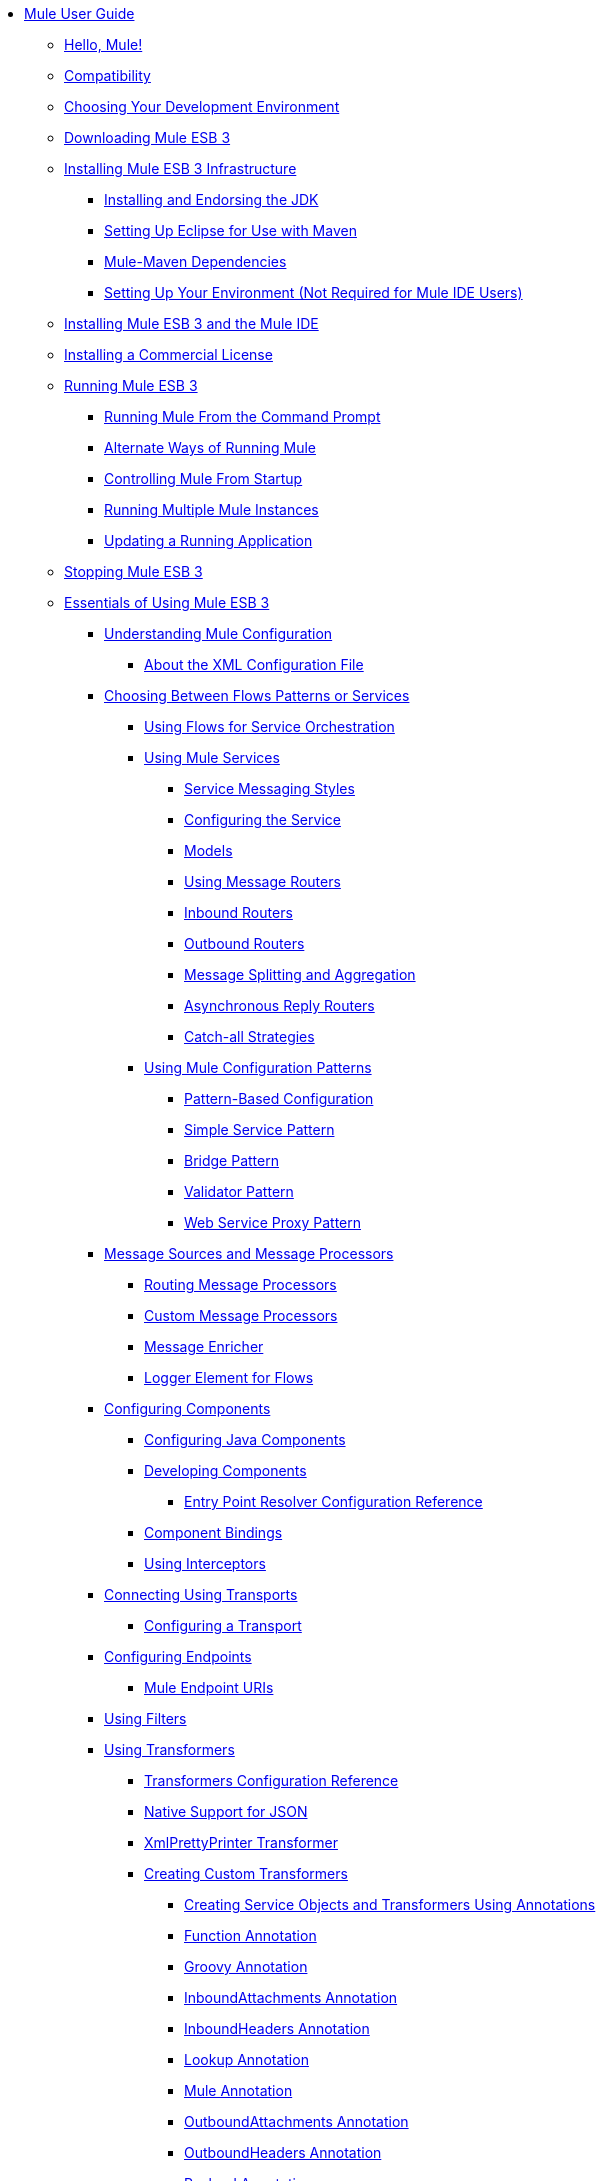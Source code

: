 // Mule User Guide 3.2 TOC


* link:/mule-user-guide/v/3.2/index[Mule User Guide]
** link:/mule-user-guide/v/3.2/hello-mule[Hello, Mule!]
** link:/mule-user-guide/v/3.2/compatibility[Compatibility]
** link:/mule-user-guide/v/3.2/choosing-your-development-environment[Choosing Your Development Environment]
** link:/mule-user-guide/v/3.2/downloading-mule-esb-3[Downloading Mule ESB 3]
** link:/mule-user-guide/v/3.2/installing-mule-esb-3-infrastructure[Installing Mule ESB 3 Infrastructure]
*** link:/mule-user-guide/v/3.2/installing-and-endorsing-the-jdk[Installing and Endorsing the JDK]
*** link:/mule-user-guide/v/3.2/setting-up-eclipse-for-use-with-maven[Setting Up Eclipse for Use with Maven]
*** link:/mule-user-guide/v/3.2/mule-maven-dependencies[Mule-Maven Dependencies]
*** link:/mule-user-guide/v/3.2/setting-up-your-environment-not-required-for-mule-ide-users[Setting Up Your Environment (Not Required for Mule IDE Users)]
** link:/mule-user-guide/v/3.2/installing-mule-esb-3-and-the-mule-ide[Installing Mule ESB 3 and the Mule IDE]
** link:/mule-user-guide/v/3.2/installing-a-commercial-license[Installing a Commercial License]
** link:/mule-user-guide/v/3.2/running-mule-esb-3[Running Mule ESB 3]
*** link:/mule-user-guide/v/3.2/running-mule-from-the-command-prompt[Running Mule From the Command Prompt]
*** link:/mule-user-guide/v/3.2/alternate-ways-of-running-mule[Alternate Ways of Running Mule]
*** link:/mule-user-guide/v/3.2/controlling-mule-from-startup[Controlling Mule From Startup]
*** link:/mule-user-guide/v/3.2/running-multiple-mule-instances[Running Multiple Mule Instances]
*** link:/mule-user-guide/v/3.2/updating-a-running-application[Updating a Running Application]
** link:/mule-user-guide/v/3.2/stopping-mule-esb-3[Stopping Mule ESB 3]
** link:/mule-user-guide/v/3.2/essentials-of-using-mule-esb-3[Essentials of Using Mule ESB 3]
*** link:/mule-user-guide/v/3.2/understanding-mule-configuration[Understanding Mule Configuration]
**** link:/mule-user-guide/v/3.2/about-the-xml-configuration-file[About the XML Configuration File]
*** link:/mule-user-guide/v/3.2/choosing-between-flows-patterns-or-services[Choosing Between Flows Patterns or Services]
**** link:/mule-user-guide/v/3.2/using-flows-for-service-orchestration[Using Flows for Service Orchestration]
**** link:/mule-user-guide/v/3.2/using-mule-services[Using Mule Services]
***** link:/mule-user-guide/v/3.2/service-messaging-styles[Service Messaging Styles]
***** link:/mule-user-guide/v/3.2/configuring-the-service[Configuring the Service]
***** link:/mule-user-guide/v/3.2/models[Models]
***** link:/mule-user-guide/v/3.2/using-message-routers[Using Message Routers]
***** link:/mule-user-guide/v/3.2/inbound-routers[Inbound Routers]
***** link:/mule-user-guide/v/3.2/outbound-routers[Outbound Routers]
***** link:/mule-user-guide/v/3.2/message-splitting-and-aggregation[Message Splitting and Aggregation]
***** link:/mule-user-guide/v/3.2/asynchronous-reply-routers[Asynchronous Reply Routers]
***** link:/mule-user-guide/v/3.2/catch-all-strategies[Catch-all Strategies]
**** link:/mule-user-guide/v/3.2/using-mule-configuration-patterns[Using Mule Configuration Patterns]
***** link:/mule-user-guide/v/3.2/pattern-based-configuration[Pattern-Based Configuration]
***** link:/mule-user-guide/v/3.2/simple-service-pattern[Simple Service Pattern]
***** link:/mule-user-guide/v/3.2/bridge-pattern[Bridge Pattern]
***** link:/mule-user-guide/v/3.2/validator-pattern[Validator Pattern]
***** link:/mule-user-guide/v/3.2/web-service-proxy-pattern[Web Service Proxy Pattern]
*** link:/mule-user-guide/v/3.2/message-sources-and-message-processors[Message Sources and Message Processors]
**** link:/mule-user-guide/v/3.2/routing-message-processors[Routing Message Processors]
**** link:/mule-user-guide/v/3.2/custom-message-processors[Custom Message Processors]
**** link:/mule-user-guide/v/3.2/message-enricher[Message Enricher]
**** link:/mule-user-guide/v/3.2/logger-element-for-flows[Logger Element for Flows]
*** link:/mule-user-guide/v/3.2/configuring-components[Configuring Components]
**** link:/mule-user-guide/v/3.2/configuring-java-components[Configuring Java Components]
**** link:/mule-user-guide/v/3.2/developing-components[Developing Components]
***** link:/mule-user-guide/v/3.2/entry-point-resolver-configuration-reference[Entry Point Resolver Configuration Reference]
**** link:/mule-user-guide/v/3.2/component-bindings[Component Bindings]
**** link:/mule-user-guide/v/3.2/using-interceptors[Using Interceptors]
*** link:/mule-user-guide/v/3.2/connecting-using-transports[Connecting Using Transports]
**** link:/mule-user-guide/v/3.2/configuring-a-transport[Configuring a Transport]
*** link:/mule-user-guide/v/3.2/configuring-endpoints[Configuring Endpoints]
**** link:/mule-user-guide/v/3.2/mule-endpoint-uris[Mule Endpoint URIs]
*** link:/mule-user-guide/v/3.2/using-filters[Using Filters]
*** link:/mule-user-guide/v/3.2/using-transformers[Using Transformers]
**** link:/mule-user-guide/v/3.2/transformers-configuration-reference[Transformers Configuration Reference]
**** link:/mule-user-guide/v/3.2/native-support-for-json[Native Support for JSON]
**** link:/mule-user-guide/v/3.2/xmlprettyprinter-transformer[XmlPrettyPrinter Transformer]
**** link:/mule-user-guide/v/3.2/creating-custom-transformers[Creating Custom Transformers]
***** link:/mule-user-guide/v/3.2/creating-service-objects-and-transformers-using-annotations[Creating Service Objects and Transformers Using Annotations]
***** link:/mule-user-guide/v/3.2/function-annotation[Function Annotation]
***** link:/mule-user-guide/v/3.2/groovy-annotation[Groovy Annotation]
***** link:/mule-user-guide/v/3.2/inboundattachments-annotation[InboundAttachments Annotation]
***** link:/mule-user-guide/v/3.2/inboundheaders-annotation[InboundHeaders Annotation]
***** link:/mule-user-guide/v/3.2/lookup-annotation[Lookup Annotation]
***** link:/mule-user-guide/v/3.2/mule-annotation[Mule Annotation]
***** link:/mule-user-guide/v/3.2/outboundattachments-annotation[OutboundAttachments Annotation]
***** link:/mule-user-guide/v/3.2/outboundheaders-annotation[OutboundHeaders Annotation]
***** link:/mule-user-guide/v/3.2/payload-annotation[Payload Annotation]
***** link:/mule-user-guide/v/3.2/schedule-annotation[Schedule Annotation]
***** link:/mule-user-guide/v/3.2/transformer-annotation[Transformer Annotation]
***** link:/mule-user-guide/v/3.2/xpath-annotation[XPath Annotation]
***** link:/mule-user-guide/v/3.2/creating-custom-transformer-class[Creating Custom Transformer Class]
*** link:/mule-user-guide/v/3.2/connecting-saas-social-media-and-e-commerce-using-mule-cloud-connect[Connecting SaaS Social Media and E-Commerce Using Mule Cloud Connect]
**** link:/mule-user-guide/v/3.2/integrating-with-cloud-connect[Integrating with Cloud Connect]
*** link:/mule-user-guide/v/3.2/mule-query-language[Mule Query Language]
**** link:/mule-user-guide/v/3.2/mql-download[MQL Download]
**** link:/mule-user-guide/v/3.2/mql-enrich-data[MQL Enrich Data]
**** link:/mule-user-guide/v/3.2/mql-merge-datasets[MQL Merge Datasets]
**** link:/mule-user-guide/v/3.2/mql-mule-integration[MQL Mule Integration]
**** link:/mule-user-guide/v/3.2/mql-query-java-objects[MQL Query Java Objects]
**** link:/mule-user-guide/v/3.2/mql-reference-guide[MQL Reference Guide]
**** link:/mule-user-guide/v/3.2/mql-roadmap[MQL Roadmap]
**** link:/mule-user-guide/v/3.2/mql-service-versioning[MQL Service Versioning]
**** link:/mule-user-guide/v/3.2/mql-spring-integration[MQL Spring Integration]
*** link:/mule-user-guide/v/3.2/using-expressions[Using Expressions]
**** link:/mule-user-guide/v/3.2/creating-expression-evaluators[Creating Expression Evaluators]
*** link:/mule-user-guide/v/3.2/message-property-scopes[Message Property Scopes]
*** link:/mule-user-guide/v/3.2/transaction-management[Transaction Management]
**** link:/mule-user-guide/v/3.2/shared-transactions[Shared Transactions]
*** link:/mule-user-guide/v/3.2/configuring-security[Configuring Security]
**** link:/mule-user-guide/v/3.2/configuring-the-spring-security-manager[Configuring the Spring Security Manager]
**** link:/mule-user-guide/v/3.2/configuring-the-acegi-security-manager[Configuring the Acegi Security Manager]
**** link:/mule-user-guide/v/3.2/component-authorization-using-spring-security[Component Authorization Using Spring Security]
**** link:/mule-user-guide/v/3.2/component-authorization-using-acegi[Component Authorization Using Acegi]
**** link:/mule-user-guide/v/3.2/setting-up-ldap-provider-for-spring-security[Setting up LDAP Provider for Spring Security]
**** link:/mule-user-guide/v/3.2/setting-up-ldap-provider-for-acegi[Setting up LDAP Provider for Acegi]
**** link:/mule-user-guide/v/3.2/upgrading-from-acegi-to-spring-security[Upgrading from Acegi to Spring Security]
**** link:/mule-user-guide/v/3.2/encryption-strategies[Encryption Strategies]
**** link:/mule-user-guide/v/3.2/pgp-security[PGP Security]
**** link:/mule-user-guide/v/3.2/jaas-security[Jaas Security]
**** link:/mule-user-guide/v/3.2/saml-module[SAML Module]
*** link:/mule-user-guide/v/3.2/error-handling[Error Handling]
**** link:/mule-user-guide/v/3.2/exception-strategy-most-common-use-cases[Exception Strategy Most Common Use Cases]
*** link:/mule-user-guide/v/3.2/using-web-services[Using Web Services]
**** link:/mule-user-guide/v/3.2/proxying-web-services[Proxying Web Services]
**** link:/mule-user-guide/v/3.2/using-.net-web-services-with-mule[Using .NET Web Services with Mule]
**** link:/mule-user-guide/v/3.2/web-service-wrapper[Web Service Wrapper]
*** link:/mule-user-guide/v/3.2/mule-application-architecture[Mule Application Architecture]
** link:/mule-user-guide/v/3.2/advanced-usage-of-mule-esb-3[Advanced Usage of Mule ESB 3]
*** link:/mule-user-guide/v/3.2/tuning-performance[Tuning Performance]
*** link:/mule-user-guide/v/3.2/configuring-queues[Configuring Queues]
*** link:/mule-user-guide/v/3.2/mule-object-stores[Mule Object Stores]
*** link:/mule-user-guide/v/3.2/mule-agents[Using Mule Agents]
**** link:/mule-user-guide/v/3.2/jmx-management[JMX Management]
*** link:/mule-user-guide/v/3.2/configuring-properties[Configuring Properties]
*** link:/mule-user-guide/v/3.2/using-the-mule-client[Using the Mule Client]
*** link:/mule-user-guide/v/3.2/flow-processing-strategies[Flow Processing Strategies]
*** link:/mule-user-guide/v/3.2/configuring-reconnection-strategies[Configuring Reconnection Strategies]
*** link:/mule-user-guide/v/3.2/bootstrapping-the-registry[Bootstrapping the Registry]
*** link:/mule-user-guide/v/3.2/internationalizing-strings[Internationalizing Strings]
*** link:/mule-user-guide/v/3.2/about-configuration-builders[About Configuration Builders]
*** link:/mule-user-guide/v/3.2/streaming[Streaming]
*** link:/mule-user-guide/v/3.2/object-scopes[Object Scopes]
*** link:/mule-user-guide/v/3.2/using-mule-with-spring[Using Mule with Spring]
**** link:/mule-user-guide/v/3.2/sending-and-receiving-mule-events-in-spring[Sending and Receiving Mule Events in Spring]
**** link:/mule-user-guide/v/3.2/spring-application-contexts[Spring Application Contexts]
**** link:/mule-user-guide/v/3.2/using-spring-beans-as-service-components[Using Spring Beans as Service Components]
*** link:/mule-user-guide/v/3.2/storing-objects-in-the-registry[Storing Objects in the Registry]
*** link:/mule-user-guide/v/3.2/passing-additional-arguments-to-the-jvm-to-control-mule[Passing Additional Arguments to the JVM to Control Mule]
** link:/mule-user-guide/v/3.2/extending-mule-esb-3[Extending Mule ESB 3]
*** link:/mule-user-guide/v/3.2/extending-components[Extending Components]
*** link:/mule-user-guide/v/3.2/creating-example-archetypes[Creating Example Archetypes]
*** link:/mule-user-guide/v/3.2/creating-a-custom-xml-namespace[Creating a Custom XML Namespace]
*** link:/mule-user-guide/v/3.2/creating-module-archetypes[Creating Module Archetypes]
*** link:/mule-user-guide/v/3.2/creating-catalog-archetypes[Creating Catalog Archetypes]
*** link:/mule-user-guide/v/3.2/creating-project-archetypes[Creating Project Archetypes]
*** link:/mule-user-guide/v/3.2/creating-transports[Creating Transports]
**** link:/mule-user-guide/v/3.2/transport-archetype[Transport Archetype]
**** link:/mule-user-guide/v/3.2/transport-service-descriptors[Transport Service Descriptors]
*** link:/mule-user-guide/v/3.2/creating-custom-routers[Creating Custom Routers]
** link:/mule-user-guide/v/3.2/deploying-mule-esb-3[Deploying Mule ESB 3]
*** link:/mule-user-guide/v/3.2/deployment-scenarios[Deployment Scenarios]
**** link:/mule-user-guide/v/3.2/choosing-the-right-topology[Choosing the Right Topology]
**** link:/mule-user-guide/v/3.2/embedding-mule-in-a-java-application-or-webapp[Embedding Mule in a Java Application or Webapp]
**** link:/mule-user-guide/v/3.2/deploying-mule-to-jboss[Deploying Mule to JBoss]
***** link:/mule-user-guide/v/3.2/mule-as-mbean[Mule as MBean]
**** link:/mule-user-guide/v/3.2/deploying-mule-to-weblogic[Deploying Mule to WebLogic]
**** link:/mule-user-guide/v/3.2/deploying-mule-to-websphere[Deploying Mule to WebSphere]
**** link:/mule-user-guide/v/3.2/deploying-mule-as-a-service-to-tomcat[Deploying Mule as a Service to Tomcat]
**** link:/mule-user-guide/v/3.2/application-server-based-hot-deployment[Application Server Based Hot Deployment]
**** link:/mule-user-guide/v/3.2/classloader-control-in-mule[Classloader Control in Mule]
*** link:/mule-user-guide/v/3.2/mule-deployment-model[Mule Deployment Model]
**** link:/mule-user-guide/v/3.2/hot-deployment[Hot Deployment]
**** link:/mule-user-guide/v/3.2/application-deployment[Application Deployment]
**** link:/mule-user-guide/v/3.2/application-format[Application Format]
**** link:/mule-user-guide/v/3.2/deployment-descriptor[Deployment Descriptor]
*** link:/mule-user-guide/v/3.2/configuring-logging[Configuring Logging]
*** link:/mule-user-guide/v/3.2/mule-server-notifications[Mule Server Notifications]
*** link:/mule-user-guide/v/3.2/profiling-mule[Profiling Mule]
*** link:/mule-user-guide/v/3.2/hardening-your-mule-installation[Hardening your Mule Installation]
*** link:/mule-user-guide/v/3.2/mule-high-availability[Mule High Availability]
*** link:/mule-user-guide/v/3.2/mule-high-availability-mule-3.1-only[Mule High Availability (Mule 3.1 only)]
*** link:/mule-user-guide/v/3.2/configuring-mule-for-different-deployment-scenarios[Configuring Mule for Different Deployment Scenarios]
**** link:/mule-user-guide/v/3.2/configuring-mule-as-a-linux-or-unix-daemon[Configuring Mule as a Linux or Unix Daemon]
**** link:/mule-user-guide/v/3.2/configuring-mule-as-a-windows-service[Configuring Mule as a Windows Service]
**** link:/mule-user-guide/v/3.2/configuring-mule-to-run-from-a-script[Configuring Mule to Run From a Script]
** link:/mule-user-guide/v/3.2/testing-with-mule-esb-3[Testing With Mule ESB 3]
*** link:/mule-user-guide/v/3.2/introduction-to-testing-mule[Introduction to Testing Mule]
*** link:/mule-user-guide/v/3.2/using-ides[Using IDEs]
*** link:/mule-user-guide/v/3.2/unit-testing[Unit Testing]
*** link:/mule-user-guide/v/3.2/functional-testing[Functional Testing]
*** link:/mule-user-guide/v/3.2/using-dynamic-ports-in-mule-test-cases[Using Dynamic Ports in Mule Test Cases]
*** link:/mule-user-guide/v/3.2/testing-strategies[Testing Strategies]
** link:/mule-user-guide/v/3.2/troubleshooting[Troubleshooting]
*** link:/mule-user-guide/v/3.2/configuring-mule-stacktraces[Configuring Mule Stacktraces]
*** link:/mule-user-guide/v/3.2/logging[Logging]
**** link:/mule-user-guide/v/3.2/logging-with-mule-esb-3.x[Logging With Mule ESB 3.x]
*** link:/mule-user-guide/v/3.2/step-debugging[Step Debugging]
** link:/mule-user-guide/v/3.2/team-development-with-mule[Team Development with Mule]
*** link:/mule-user-guide/v/3.2/modularizing-your-configuration-files-for-team-development[Modularizing Your Configuration Files for Team Development]
*** link:/mule-user-guide/v/3.2/using-side-by-side-configuration-files[Using Side-by-Side Configuration Files]
*** link:/mule-user-guide/v/3.2/using-parameters-in-your-configuration-files[Using Parameters in Your Configuration Files]
*** link:/mule-user-guide/v/3.2/using-modules-in-your-application[Using Modules In Your Application]
*** link:/mule-user-guide/v/3.2/sharing-custom-code[Sharing Custom Code]
*** link:/mule-user-guide/v/3.2/sharing-custom-configuration-fragments[Sharing Custom Configuration Fragments]
*** link:/mule-user-guide/v/3.2/sharing-custom-configuration-patterns[Sharing Custom Configuration Patterns]
*** link:/mule-user-guide/v/3.2/sharing-applications[Sharing Applications]
** link:/mule-user-guide/v/3.2/sustainable-software-development-practices-with-mule[Sustainable Software Development Practices with Mule]
*** link:/mule-user-guide/v/3.2/reproducible-builds[Reproducible Builds]
*** link:/mule-user-guide/v/3.2/continuous-integration[Continuous Integration]
*** link:/mule-user-guide/v/3.2/repeatable-deploys[Repeatable Deploys]
** link:/mule-user-guide/v/3.2/reference-materials-for-mule-esb-3[Reference Materials for Mule ESB 3]
*** link:/mule-user-guide/v/3.2/configuration-reference[Configuration Reference]
**** link:/mule-user-guide/v/3.2/asynchronous-reply-router-configuration-reference[Asynchronous Reply Router Configuration Reference]
**** link:/mule-user-guide/v/3.2/catch-all-strategy-configuration-reference[Catch-all Strategy Configuration Reference]
**** link:/mule-user-guide/v/3.2/component-configuration-reference[Component Configuration Reference]
**** link:/mule-user-guide/v/3.2/endpoint-configuration-reference[Endpoint Configuration Reference]
**** link:/mule-user-guide/v/3.2/exception-strategy-configuration-reference[Exception Strategy Configuration Reference]
**** link:/mule-user-guide/v/3.2/filters-configuration-reference[Filters Configuration Reference]
**** link:/mule-user-guide/v/3.2/global-settings-configuration-reference[Global Settings Configuration Reference]
**** link:/mule-user-guide/v/3.2/inbound-router-configuration-reference[Inbound Router Configuration Reference]
**** link:/mule-user-guide/v/3.2/model-configuration-reference[Model Configuration Reference]
**** link:/mule-user-guide/v/3.2/notifications-configuration-reference[Notifications Configuration Reference]
**** link:/mule-user-guide/v/3.2/outbound-router-configuration-reference[Outbound Router Configuration Reference]
**** link:/mule-user-guide/v/3.2/properties-configuration-reference[Properties Configuration Reference]
**** link:/mule-user-guide/v/3.2/security-manager-configuration-reference[Security Manager Configuration Reference]
**** link:/mule-user-guide/v/3.2/service-configuration-reference[Service Configuration Reference]
**** link:/mule-user-guide/v/3.2/transactions-configuration-reference[Transactions Configuration Reference]
**** link:/mule-user-guide/v/3.2/bpm-configuration-reference[BPM Configuration Reference]
*** link:/mule-user-guide/v/3.2/reference-materials-for-mule-esb-3[= Reference Materials for Mule ESB 3]
**** link:/mule-user-guide/v/3.2/configuration-reference[Configuration Reference]
***** link:/mule-user-guide/v/3.2/choosing-a-transport[Choosing a Transport]
***** link:/mule-user-guide/v/3.2/custom-tcp-protocol[Custom TCP Protocol]
***** link:/mule-user-guide/v/3.2/protocol-tables[Protocol Tables]
***** link:/mule-user-guide/v/3.2/protocol-types[Protocol Types]
***** link:/mule-user-guide/v/3.2/ssl-and-tls-transports-reference[SSL and TLS Transports Reference]
***** link:/mule-user-guide/v/3.2/tcp-and-ssl-debugging-notes[TCP and SSL Debugging Notes]
***** link:/mule-user-guide/v/3.2/tcp-connector-attributes[TCP Connector Attributes]
**** link:/mule-user-guide/v/3.2/vm-transport-reference[VM Transport Reference]
**** link:/mule-user-guide/v/3.2/multicast-transport-reference[Multicast Transport Reference]
**** link:/mule-user-guide/v/3.2/tcp-transport-reference[TCP Transport Reference]
**** link:/mule-user-guide/v/3.2/rmi-transport-reference[RMI Transport Reference]
**** link:/mule-user-guide/v/3.2/servlet-transport-reference[Servlet Transport Reference]
**** link:/mule-user-guide/v/3.2/xmpp-transport-reference[XMPP Transport Reference]
**** link:/mule-user-guide/v/3.2/bpm-transport-reference[BPM Transport Reference]
**** link:/mule-user-guide/v/3.2/stdio-transport-reference[STDIO Transport Reference]
**** link:/mule-user-guide/v/3.2/udp-transport-reference[UDP Transport Reference]
**** link:/mule-user-guide/v/3.2/jetty-transport-reference[Jetty Transport]
***** link:/mule-user-guide/v/3.2/jetty-ssl-transport[Jetty SSL Transport]
**** link:/mule-user-guide/v/3.2/jms-transport-reference[JMS Transport Reference]
***** link:/mule-user-guide/v/3.2/open-mq-integration[Open MQ Integration]
***** link:/mule-user-guide/v/3.2/fiorano-integration[Fiorano Integration]
***** link:/mule-user-guide/v/3.2/jboss-jms-integration[JBoss Jms Integration]
***** link:/mule-user-guide/v/3.2/seebeyond-jms-server-integration[SeeBeyond JMS Server Integration]
***** link:/mule-user-guide/v/3.2/sun-jms-grid-integration[Sun JMS Grid Integration]
***** link:/mule-user-guide/v/3.2/tibco-ems-integration[Tibco EMS Integration]
***** link:/mule-user-guide/v/3.2/sonicmq-integration[SonicMQ Integration]
***** link:/mule-user-guide/v/3.2/openjms-integration[OpenJms Integration]
***** link:/mule-user-guide/v/3.2/hornetq-integration[HornetQ Integration]
***** link:/mule-user-guide/v/3.2/weblogic-jms-integration[WebLogic JMS Integration]
***** link:/mule-user-guide/v/3.2/swiftmq-integration[SwiftMQ Integration]
***** link:/mule-user-guide/v/3.2/activemq-integration[ActiveMQ Integration]
***** link:/mule-user-guide/v/3.2/mulemq-integration[MuleMQ Integration]
**** link:/mule-user-guide/v/3.2/wsdl-connectors[WSDL Connectors]
**** link:/mule-user-guide/v/3.2/https-transport-reference[HTTPS Transport Reference]
**** link:/mule-user-guide/v/3.2/file-transport-reference[File Transport Reference]
**** link:/mule-user-guide/v/3.2/imap-transport-reference[IMAP Transport Reference]
**** link:/mule-user-guide/v/3.2/pop3-transport-reference[POP3 Transport Reference]
**** link:/mule-user-guide/v/3.2/email-transport-reference[Email Transport Reference]
***** link:/mule-user-guide/v/3.2/email-transport-filters[Email Transport Filters]
***** link:/mule-user-guide/v/3.2/email-transport-limitations[Email Transport Limitations]
***** link:/mule-user-guide/v/3.2/email-transport-transformers[Email Transport Transformers]
***** link:/mule-user-guide/v/3.2/smtp-transport-reference[SMTP Transport Reference]
**** link:/mule-user-guide/v/3.2/ejb-transport-reference[EJB Transport Reference]
**** link:/mule-user-guide/v/3.2/ftp-transport-reference[FTP Transport Reference]
**** link:/mule-user-guide/v/3.2/mule-wmq-transport-reference[Mule WMQ Transport Reference]
**** link:/mule-user-guide/v/3.2/ajax-transport-reference[AJAX Transport Reference]
**** link:/mule-user-guide/v/3.2/http-transport-reference[HTTP Transport Reference]
**** link:/mule-user-guide/v/3.2/quartz-transport-reference[Quartz Transport Reference]
**** link:/mule-user-guide/v/3.2/sftp-transport-reference[SFTP Transport Reference]
**** link:/mule-user-guide/v/3.2/jdbc-transport-reference[JDBC Transport Reference]
***** link:/mule-user-guide/v/3.2/jdbc-transport-configuration-reference[JDBC Transport Configuration Reference]
***** link:/mule-user-guide/v/3.2/jdbc-transport-performance-benchmark-results[JDBC Transport Performance Benchmark Results]
**** link:/mule-user-guide/v/3.2/mulesoft-enterprise-java-connector-for-sap-reference[MuleSoft Enterprise Java Connector for SAP]
***** link:/mule-user-guide/v/3.2/sap-jco-extended-properties[SAP JCo Extended Properties]
***** link:/mule-user-guide/v/3.2/sap-jco-server-services-configuration[SAP JCo Server Services Configuration]
*** link:/mule-user-guide/v/3.2/modules-reference[Modules Reference]
**** link:/mule-user-guide/v/3.2/cxf-module-reference[CXF Module Reference]
***** link:/mule-user-guide/v/3.2/cxf-module-configuration-reference[CXF Module Configuration Reference]
***** link:/mule-user-guide/v/3.2/cxf-module-overview[CXF Module Overview]
***** link:/mule-user-guide/v/3.2/building-web-services-with-cxf[Building Web Services with CXF]
***** link:/mule-user-guide/v/3.2/consuming-web-services-with-cxf[Consuming Web Services with CXF]
***** link:/mule-user-guide/v/3.2/enabling-ws-addressing[Enabling WS-Addressing]
***** link:/mule-user-guide/v/3.2/enabling-ws-security[Enabling WS-Security]
***** link:/mule-user-guide/v/3.2/proxying-web-services-with-cxf[Proxying Web Services with CXF]
***** link:/mule-user-guide/v/3.2/supported-web-service-standards[Supported Web Service Standards]
***** link:/mule-user-guide/v/3.2/upgrading-cxf-from-mule-2[Upgrading CXF from Mule 2]
***** link:/mule-user-guide/v/3.2/using-a-web-service-client-directly[Using a Web Service Client Directly]
***** link:/mule-user-guide/v/3.2/using-http-get-requests[Using HTTP GET Requests]
***** link:/mule-user-guide/v/3.2/using-mtom[Using MTOM]
**** link:/mule-user-guide/v/3.2/jersey-module-reference[Jersey Module Reference]
**** link:/mule-user-guide/v/3.2/json-module-reference[JSON Module Reference]
**** link:/mule-user-guide/v/3.2/acegi-module-reference[Acegi Module Reference]
**** link:/mule-user-guide/v/3.2/jaas-module-reference[JAAS Module Reference]
**** link:/mule-user-guide/v/3.2/jboss-transaction-manager-reference[JBoss Transaction Manager Reference]
**** link:/mule-user-guide/v/3.2/scripting-module-reference[Scripting Module Reference]
**** link:/mule-user-guide/v/3.2/spring-extras-module-reference[Spring Extras Module Reference]
**** link:/mule-user-guide/v/3.2/sxc-module-reference[SXC Module Reference]
**** link:/mule-user-guide/v/3.2/xml-module-reference[XML Module Reference]
***** link:/mule-user-guide/v/3.2/domtoxml-transformer[DomToXml Transformer]
***** link:/mule-user-guide/v/3.2/jaxb-bindings[JAXB Bindings]
***** link:/mule-user-guide/v/3.2/jaxb-transformers[JAXB Transformers]
***** link:/mule-user-guide/v/3.2/jxpath-extractor-transformer[JXPath Extractor Transformer]
***** link:/mule-user-guide/v/3.2/xml-namespaces[XML Namespaces]
***** link:/mule-user-guide/v/3.2/xmlobject-transformers[XmlObject Transformers]
***** link:/mule-user-guide/v/3.2/xmltoxmlstreamreader-transformer[XmlToXMLStreamReader Transformer]
***** link:/mule-user-guide/v/3.2/xpath-extractor-transformer[XPath Extractor Transformer]
***** link:/mule-user-guide/v/3.2/xquery-support[XQuery Support]
***** link:/mule-user-guide/v/3.2/xquery-transformer[XQuery Transformer]
***** link:/mule-user-guide/v/3.2/xslt-transformer[XSLT Transformer]
**** link:/mule-user-guide/v/3.2/data-bindings-reference[Data Bindings Reference]
**** link:/mule-user-guide/v/3.2/bpm-module-reference[BPM Module Reference]
***** link:/mule-user-guide/v/3.2/drools-module-reference[Drools Module Reference]
***** link:/mule-user-guide/v/3.2/jboss-jbpm-module-reference[JBoss jBPM Module Reference]
**** link:/mule-user-guide/v/3.2/atom-module-reference[Atom Module Reference]
**** link:/mule-user-guide/v/3.2/atom-module-reference[ATOM Module]
**** link:/mule-user-guide/v/3.2/rss-module-reference[RSS Module Reference]
*** link:/mule-user-guide/v/3.2/expressions-configuration-reference[Expressions Configuration Reference]
*** link:/mule-user-guide/v/3.2/schema-documentation[Schema Documentation]
**** link:/mule-user-guide/v/3.2/notes-on-mule-3.0-schema-changes[Notes on Mule 3.0 Schema Changes]
*** link:/mule-user-guide/v/3.2/mule-esb-3-and-test-api-javadoc[Mule ESB 3 and Test API Javadoc]
*** link:/mule-user-guide/v/3.2/release-and-migration-notes[Release and Migration Notes]
